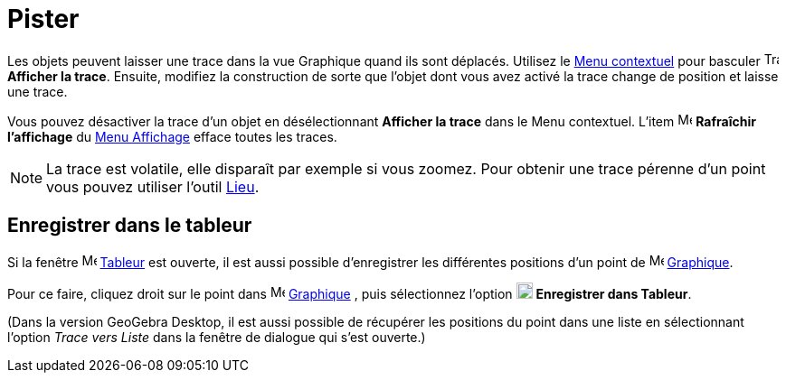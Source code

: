 = Pister
:page-en: Tracing
ifdef::env-github[:imagesdir: /fr/modules/ROOT/assets/images]

Les objets peuvent laisser une trace dans la vue Graphique quand ils sont déplacés. Utilisez le
xref:/Menu_contextuel.adoc[Menu contextuel] pour basculer image:Trace_On.gif[Trace On.gif,width=16,height=16] *Afficher la trace*.
Ensuite, modifiez la construction de sorte que l’objet dont vous avez activé la trace change de position et
laisse une trace.

Vous pouvez désactiver la trace d’un objet en désélectionnant *Afficher la trace* dans le Menu contextuel. L’item
image:Menu_Refresh.png[Menu Refresh.png,width=16,height=16] *Rafraîchir l’affichage* du xref:/Menu_Affichage.adoc[Menu
Affichage] efface toutes les traces.

[NOTE]
====

La trace est volatile, elle disparaît par exemple si vous zoomez. Pour obtenir une trace pérenne d'un point
vous pouvez utiliser l'outil xref:/tools/Lieu.adoc[Lieu].

====

== Enregistrer dans le tableur

Si la fenêtre image:16px-Menu_view_spreadsheet.svg.png[Menu view spreadsheet.svg,width=16,height=16] xref:/Tableur.adoc[Tableur] est ouverte, il est aussi possible d'enregistrer les différentes positions d'un point de image:16px-Menu_view_graphics.svg.png[Menu view graphics.svg,width=16,height=16]
xref:/Graphique.adoc[Graphique]. 

Pour ce faire, cliquez droit sur le point dans image:16px-Menu_view_graphics.svg.png[Menu view graphics.svg,width=16,height=16]
xref:/Graphique.adoc[Graphique] , puis sélectionnez l'option image:18px-Menu-record-to-spreadsheet.svg.png[Menu-record-to-spreadsheet.svg,width=18,height=18] 
*Enregistrer dans Tableur*.

(Dans la version GeoGebra Desktop, il est aussi possible de récupérer les positions du point dans  une liste en sélectionnant l'option  _Trace vers Liste_ dans la fenêtre de dialogue qui s'est ouverte.)







